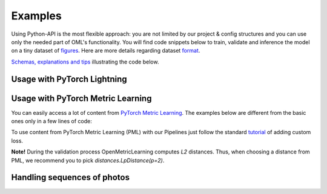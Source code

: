 Examples
~~~~~~~~~~~~~~~~~~~~~~~~~~~~~~~~~~~~~~~

Using Python-API is the most flexible approach:
you are not limited by our project & config structures and you can use only the needed part of OML's functionality.
You will find code snippets below to train, validate and inference the model
on a tiny dataset of
`figures <https://drive.google.com/drive/folders/1plPnwyIkzg51-mLUXWTjREHgc1kgGrF4?usp=sharing>`_.
Here are more details regarding dataset
`format <https://open-metric-learning.readthedocs.io/en/latest/oml/data.html>`_.

`Schemas, explanations and tips <https://github.com/OML-Team/open-metric-learning/tree/main/pipelines/features_extraction#training>`_
illustrating the code below.

.. mdinclude:: ../../../docs/readme/examples_source/extractor/train_val_img_txt.md

.. Example =============================================================
.. raw:: html

    <br>
    <details>
    <summary>Using a trained model for retrieval</summary>
    <p>

.. mdinclude:: ../../../docs/readme/examples_source/extractor/retrieval_usage.md

.. raw:: html

    </p>
    </details>
    <br>

Usage with PyTorch Lightning
########################################

.. Example =============================================================
.. raw:: html

    <details>
    <summary>PyTorch Lightning</summary>
    <p>

.. mdinclude:: ../../../docs/readme/examples_source/extractor/train_val_pl.md

.. raw:: html

    </p>
    </details>

.. Example =============================================================
.. raw:: html

    <details>
    <summary>PyTorch Lightning: DDP</summary>
    <p>

.. mdinclude:: ../../../docs/readme/examples_source/extractor/train_val_pl_ddp.md

.. raw:: html

    </p>
    </details>

.. Example =============================================================
.. raw:: html

    <details>
    <summary>PyTorch Lightning: Deal with 2 validation loaders</summary>
    <p>

.. mdinclude:: ../../../docs/readme/examples_source/extractor/train_2loaders_val.md

.. raw:: html

    </p>
    </details>

    <br>

Usage with PyTorch Metric Learning
########################################

You can easily access a lot of content from
`PyTorch Metric Learning <https://github.com/KevinMusgrave/pytorch-metric-learning>`_.
The examples below are different from the basic ones only in a few lines of code:

.. Example =============================================================
.. raw:: html

    <details>
    <summary>Losses from PyTorch Metric Learning</summary>
    <p>

.. mdinclude:: ../../../docs/readme/examples_source/extractor/train_with_pml.md

.. raw:: html

    </p>
    </details>

.. Example =============================================================
.. raw:: html

    <details>
    <summary>Losses from PyTorch Metric Learning: advanced</summary>
    <p>

.. mdinclude:: ../../../docs/readme/examples_source/extractor/train_with_pml_advanced.md

.. raw:: html

    </p>
    </details>
    <br>

To use content from PyTorch Metric Learning (PML) with our Pipelines just follow the standard
`tutorial <https://open-metric-learning.readthedocs.io/en/latest/examples/config.html#how-to-use-my-own-implementation-of-loss-model-augmentations-etc>`_
of adding custom loss.

**Note!** During the validation process OpenMetricLearning computes *L2* distances. Thus, when choosing a distance from PML,
we recommend you to pick `distances.LpDistance(p=2)`.

Handling sequences of photos
############################
.. mdinclude:: ../../../docs/readme/examples_source/extractor/val_with_sequence.md
